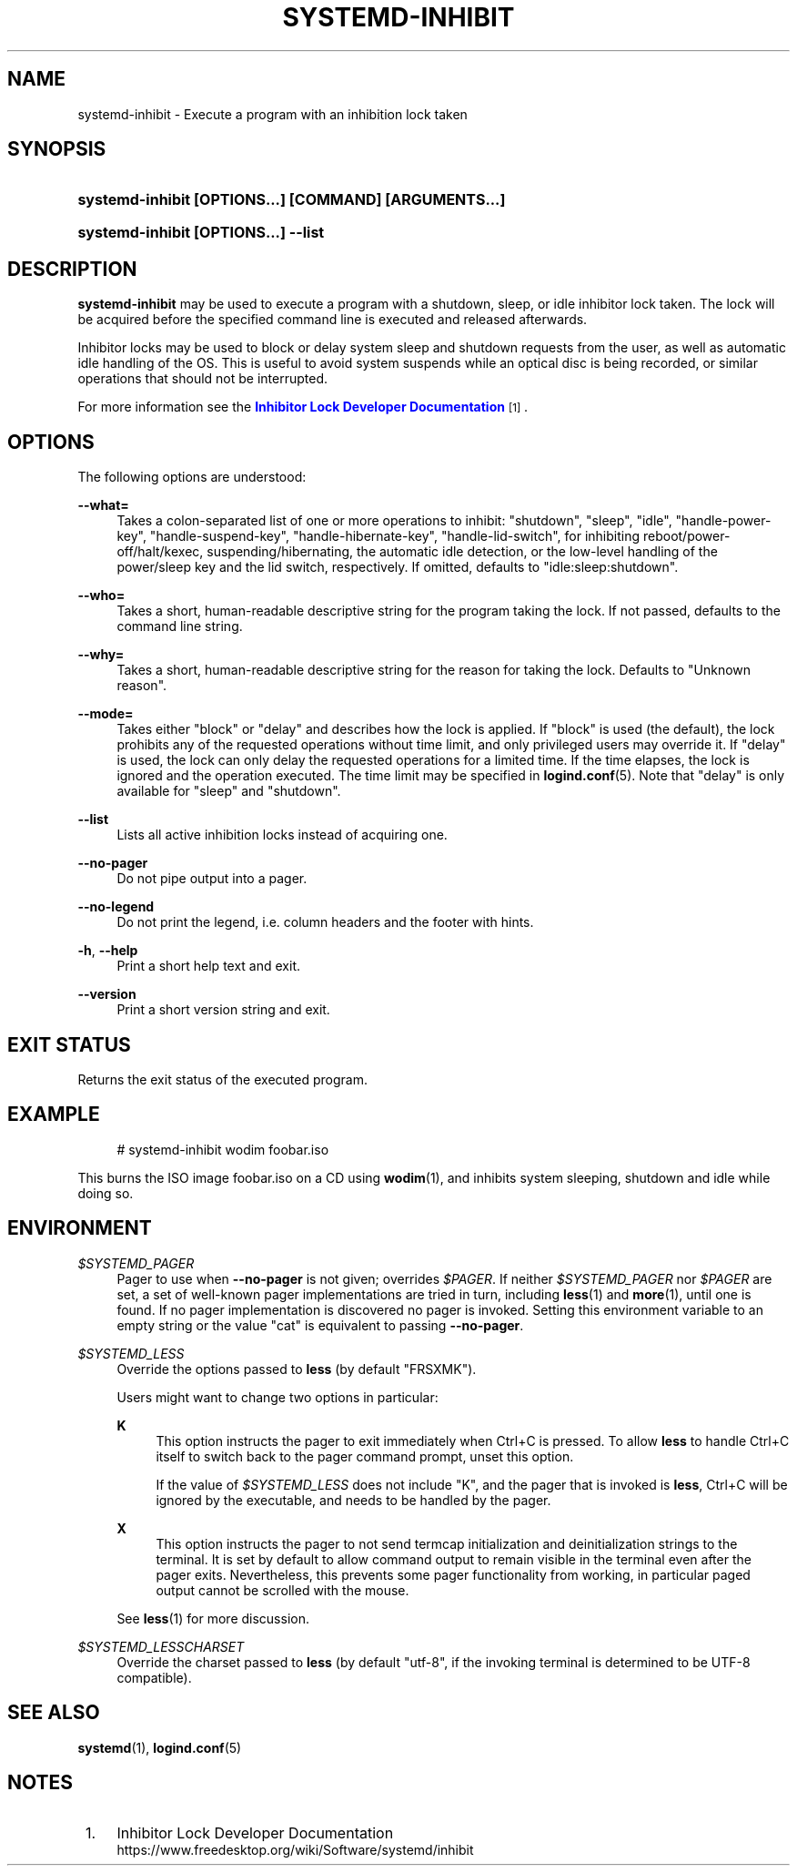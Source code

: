 '\" t
.TH "SYSTEMD\-INHIBIT" "1" "" "systemd 243" "systemd-inhibit"
.\" -----------------------------------------------------------------
.\" * Define some portability stuff
.\" -----------------------------------------------------------------
.\" ~~~~~~~~~~~~~~~~~~~~~~~~~~~~~~~~~~~~~~~~~~~~~~~~~~~~~~~~~~~~~~~~~
.\" http://bugs.debian.org/507673
.\" http://lists.gnu.org/archive/html/groff/2009-02/msg00013.html
.\" ~~~~~~~~~~~~~~~~~~~~~~~~~~~~~~~~~~~~~~~~~~~~~~~~~~~~~~~~~~~~~~~~~
.ie \n(.g .ds Aq \(aq
.el       .ds Aq '
.\" -----------------------------------------------------------------
.\" * set default formatting
.\" -----------------------------------------------------------------
.\" disable hyphenation
.nh
.\" disable justification (adjust text to left margin only)
.ad l
.\" -----------------------------------------------------------------
.\" * MAIN CONTENT STARTS HERE *
.\" -----------------------------------------------------------------
.SH "NAME"
systemd-inhibit \- Execute a program with an inhibition lock taken
.SH "SYNOPSIS"
.HP \w'\fBsystemd\-inhibit\ \fR\fB[OPTIONS...]\fR\fB\ \fR\fB[COMMAND]\fR\fB\ \fR\fB[ARGUMENTS...]\fR\ 'u
\fBsystemd\-inhibit \fR\fB[OPTIONS...]\fR\fB \fR\fB[COMMAND]\fR\fB \fR\fB[ARGUMENTS...]\fR
.HP \w'\fBsystemd\-inhibit\ \fR\fB[OPTIONS...]\fR\fB\ \-\-list\fR\ 'u
\fBsystemd\-inhibit \fR\fB[OPTIONS...]\fR\fB \-\-list\fR
.SH "DESCRIPTION"
.PP
\fBsystemd\-inhibit\fR
may be used to execute a program with a shutdown, sleep, or idle inhibitor lock taken\&. The lock will be acquired before the specified command line is executed and released afterwards\&.
.PP
Inhibitor locks may be used to block or delay system sleep and shutdown requests from the user, as well as automatic idle handling of the OS\&. This is useful to avoid system suspends while an optical disc is being recorded, or similar operations that should not be interrupted\&.
.PP
For more information see the
\m[blue]\fBInhibitor Lock Developer Documentation\fR\m[]\&\s-2\u[1]\d\s+2\&.
.SH "OPTIONS"
.PP
The following options are understood:
.PP
\fB\-\-what=\fR
.RS 4
Takes a colon\-separated list of one or more operations to inhibit:
"shutdown",
"sleep",
"idle",
"handle\-power\-key",
"handle\-suspend\-key",
"handle\-hibernate\-key",
"handle\-lid\-switch", for inhibiting reboot/power\-off/halt/kexec, suspending/hibernating, the automatic idle detection, or the low\-level handling of the power/sleep key and the lid switch, respectively\&. If omitted, defaults to
"idle:sleep:shutdown"\&.
.RE
.PP
\fB\-\-who=\fR
.RS 4
Takes a short, human\-readable descriptive string for the program taking the lock\&. If not passed, defaults to the command line string\&.
.RE
.PP
\fB\-\-why=\fR
.RS 4
Takes a short, human\-readable descriptive string for the reason for taking the lock\&. Defaults to "Unknown reason"\&.
.RE
.PP
\fB\-\-mode=\fR
.RS 4
Takes either
"block"
or
"delay"
and describes how the lock is applied\&. If
"block"
is used (the default), the lock prohibits any of the requested operations without time limit, and only privileged users may override it\&. If
"delay"
is used, the lock can only delay the requested operations for a limited time\&. If the time elapses, the lock is ignored and the operation executed\&. The time limit may be specified in
\fBlogind.conf\fR(5)\&. Note that
"delay"
is only available for
"sleep"
and
"shutdown"\&.
.RE
.PP
\fB\-\-list\fR
.RS 4
Lists all active inhibition locks instead of acquiring one\&.
.RE
.PP
\fB\-\-no\-pager\fR
.RS 4
Do not pipe output into a pager\&.
.RE
.PP
\fB\-\-no\-legend\fR
.RS 4
Do not print the legend, i\&.e\&. column headers and the footer with hints\&.
.RE
.PP
\fB\-h\fR, \fB\-\-help\fR
.RS 4
Print a short help text and exit\&.
.RE
.PP
\fB\-\-version\fR
.RS 4
Print a short version string and exit\&.
.RE
.SH "EXIT STATUS"
.PP
Returns the exit status of the executed program\&.
.SH "EXAMPLE"
.sp
.if n \{\
.RS 4
.\}
.nf
# systemd\-inhibit wodim foobar\&.iso
.fi
.if n \{\
.RE
.\}
.PP
This burns the ISO image
foobar\&.iso
on a CD using
\fBwodim\fR(1), and inhibits system sleeping, shutdown and idle while doing so\&.
.SH "ENVIRONMENT"
.PP
\fI$SYSTEMD_PAGER\fR
.RS 4
Pager to use when
\fB\-\-no\-pager\fR
is not given; overrides
\fI$PAGER\fR\&. If neither
\fI$SYSTEMD_PAGER\fR
nor
\fI$PAGER\fR
are set, a set of well\-known pager implementations are tried in turn, including
\fBless\fR(1)
and
\fBmore\fR(1), until one is found\&. If no pager implementation is discovered no pager is invoked\&. Setting this environment variable to an empty string or the value
"cat"
is equivalent to passing
\fB\-\-no\-pager\fR\&.
.RE
.PP
\fI$SYSTEMD_LESS\fR
.RS 4
Override the options passed to
\fBless\fR
(by default
"FRSXMK")\&.
.sp
Users might want to change two options in particular:
.PP
\fBK\fR
.RS 4
This option instructs the pager to exit immediately when
Ctrl+C
is pressed\&. To allow
\fBless\fR
to handle
Ctrl+C
itself to switch back to the pager command prompt, unset this option\&.
.sp
If the value of
\fI$SYSTEMD_LESS\fR
does not include
"K", and the pager that is invoked is
\fBless\fR,
Ctrl+C
will be ignored by the executable, and needs to be handled by the pager\&.
.RE
.PP
\fBX\fR
.RS 4
This option instructs the pager to not send termcap initialization and deinitialization strings to the terminal\&. It is set by default to allow command output to remain visible in the terminal even after the pager exits\&. Nevertheless, this prevents some pager functionality from working, in particular paged output cannot be scrolled with the mouse\&.
.RE
.sp
See
\fBless\fR(1)
for more discussion\&.
.RE
.PP
\fI$SYSTEMD_LESSCHARSET\fR
.RS 4
Override the charset passed to
\fBless\fR
(by default
"utf\-8", if the invoking terminal is determined to be UTF\-8 compatible)\&.
.RE
.SH "SEE ALSO"
.PP
\fBsystemd\fR(1),
\fBlogind.conf\fR(5)
.SH "NOTES"
.IP " 1." 4
Inhibitor Lock Developer Documentation
.RS 4
\%https://www.freedesktop.org/wiki/Software/systemd/inhibit
.RE

